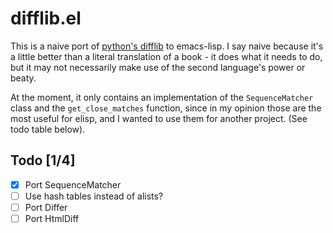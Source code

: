 * difflib.el

This is a naive port of [[https://github.com/python/cpython/blob/c62f0cb3b1f6f9ca4ce463b1c99b0543bdfa38d6/Lib/difflib.py][python's difflib]] to emacs-lisp. I say naive because
it's a little better than a literal translation of a book - it does what it
needs to do, but it may not necessarily make use of the second language's power
or beaty.

At the moment, it only contains an implementation of the ~SequenceMatcher~ class
and the ~get_close_matches~ function, since in my opinion those are the most
useful for elisp, and I wanted to use them for another project. (See todo table
below).

** Todo [1/4]
 - [X] Port SequenceMatcher
 - [ ] Use hash tables instead of alists?
 - [ ] Port Differ
 - [ ] Port HtmlDiff
